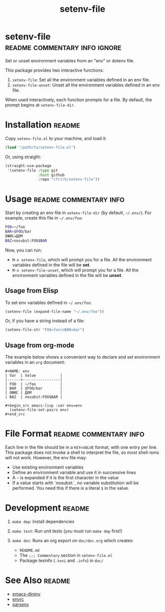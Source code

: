 #+TITLE: setenv-file
#+OPTIONS: toc:nil

* setenv-file                                 :readme:commentary:info:ignore:

  Set or unset environment variables from an "env" or dotenv file.

  This package provides two interactive functions:

  1. =setenv-file=: Set all the environment variables defined in an env file.
  2. =setenv-file-unset=: Unset all the environment variables defined in an env
     file.

  When used interactively, each function prompts for a file. By default, the
  prompt begins at =setenv-file-dir=.

* Installation                                                       :readme:

  Copy =setenv-file.el= to your machine, and load it:

  #+begin_src emacs-lisp
    (load "/path/to/setenv-file.el")
  #+end_src

  Or, using straight:

  #+begin_src emacs-lisp
    (straight-use-package
     '(setenv-file :type git
                   :host github
                   :repo "cfclrk/setenv-file"))
  #+end_src

* Usage                                              :readme:commentary:info:

  Start by creating an env file in =setenv-file-dir= (by default, =~/.env/=).
  For example, create this file in =~/.env/foo=:

  #+begin_src sh
    FOO=~/foo
    BAR=$FOO/bar
    ОФИС=ДОМ
    BAZ=nosubst:FOO$BAR
  #+end_src

  Now, you can run:

  - =M-x setenv-file=, which will prompt you for a file. All the environment
    variables defined in the file will be *set*.
  - =M-x setenv-file-unset=, which will prompt you for a file. All the
    environment variables defined in the file will be *unset*.

** Usage from Elisp

   To set env variables defined in =~/.env/foo=:

   #+begin_src emacs-lisp
     (setenv-file (expand-file-name "~/.env/foo"))
   #+end_src

   Or, if you have a string instead of a file:

   #+begin_src emacs-lisp
     (setenv-file-str "FOO=foo\nBAR=bar")
   #+end_src

** Usage from org-mode

   The example below shows a convenient way to declare and set environment
   variables in an =org= document:

   #+begin_example
   #+NAME: env
   | Var  | Value           |
   |------+-----------------|
   | FOO  | ~/foo           |
   | BAR  | $FOO/bar        |
   | ОФИС | ДОМ             |
   | BAZ  | nosubst:FOO$BAR |

   #+begin_src emacs-lisp :var env=env
     (setenv-file-set-pairs env)
   #+end_src
   #+end_example

* File Format                                        :readme:commentary:info:

  Each line in the file should be in a =KEY=VALUE= format, with one entry per
  line. This package does not invoke a shell to interpret the file, so most
  shell-isms will not work. However, the env file may:

  - Use existing environment variables
  - Define an environment variable and use it in successive lines
  - A =~= is expanded if it is the first character in the value
  - If a value starts with `nosubst:`, no variable substitution will be
    performed. You need this if there is a literal =$= in the value.

* Development                                                        :readme:

  1. =make dep=: Install dependencies
  2. =make test=: Run unit tests (you must run =make dep= first!)
  3. =make doc=: Runs an org export on =doc/doc.org= which creates:

     * =README.md=
     * The =;;; Commentary= section in =setenv-file.el=
     * Package texinfo (=.texi= and =.info=) in =doc/=

* See Also                                                           :readme:

  - [[https://github.com/wbolster/emacs-direnv][emacs-direnv]]
  - [[https://github.com/purcell/envrc][envrc]]
  - [[https://github.com/articuluxe/parsenv][parsenv]]

* Notes                                                            :noexport:

  TODO: Maybe this isn't the way to do it. Another possibility is to use the
  =sh= shell to evaluate the file, and then diff the result against the current
  environment. I /think/ that is what =direnv= does.

  TODO: Make setenv-file-set and setenv-file-unset functions. Can they just be
  aliases?

  - Test to ensure multibyte strings are normalized
  - Test value surrounded quotes
  - Test value with special chars like quotes and commas
  - Check with melpazoid (https://github.com/riscy/melpazoid)
  - Set up a [[https://github.com/marketplace/actions/emacs-lisp-check][GitHub Action]]
  - Add package-lint to tests
